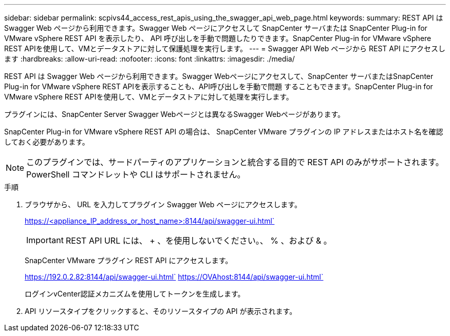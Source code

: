 ---
sidebar: sidebar 
permalink: scpivs44_access_rest_apis_using_the_swagger_api_web_page.html 
keywords:  
summary: REST API は Swagger Web ページから利用できます。Swagger Web ページにアクセスして SnapCenter サーバまたは SnapCenter Plug-in for VMware vSphere REST API を表示したり、 API 呼び出しを手動で問題したりできます。SnapCenter Plug-in for VMware vSphere REST APIを使用して、VMとデータストアに対して保護処理を実行します。 
---
= Swagger API Web ページから REST API にアクセスします
:hardbreaks:
:allow-uri-read: 
:nofooter: 
:icons: font
:linkattrs: 
:imagesdir: ./media/


[role="lead"]
REST API は Swagger Web ページから利用できます。Swagger Webページにアクセスして、SnapCenter サーバまたはSnapCenter Plug-in for VMware vSphere REST APIを表示することも、API呼び出しを手動で問題 することもできます。SnapCenter Plug-in for VMware vSphere REST APIを使用して、VMとデータストアに対して処理を実行します。

プラグインには、SnapCenter Server Swagger Webページとは異なるSwagger Webページがあります。

SnapCenter Plug-in for VMware vSphere REST API の場合は、 SnapCenter VMware プラグインの IP アドレスまたはホスト名を確認しておく必要があります。


NOTE: このプラグインでは、サードパーティのアプリケーションと統合する目的で REST API のみがサポートされます。 PowerShell コマンドレットや CLI はサポートされません。

.手順
. ブラウザから、 URL を入力してプラグイン Swagger Web ページにアクセスします。
+
https://<appliance_IP_address_or_host_name>:8144/api/swagger-ui.html`

+

IMPORTANT: REST API URL には、 + 、を使用しないでください。、 % 、および & 。

+
SnapCenter VMware プラグイン REST API にアクセスします。

+
https://192.0.2.82:8144/api/swagger-ui.html` https://OVAhost:8144/api/swagger-ui.html`

+
ログインvCenter認証メカニズムを使用してトークンを生成します。

. API リソースタイプをクリックすると、そのリソースタイプの API が表示されます。

